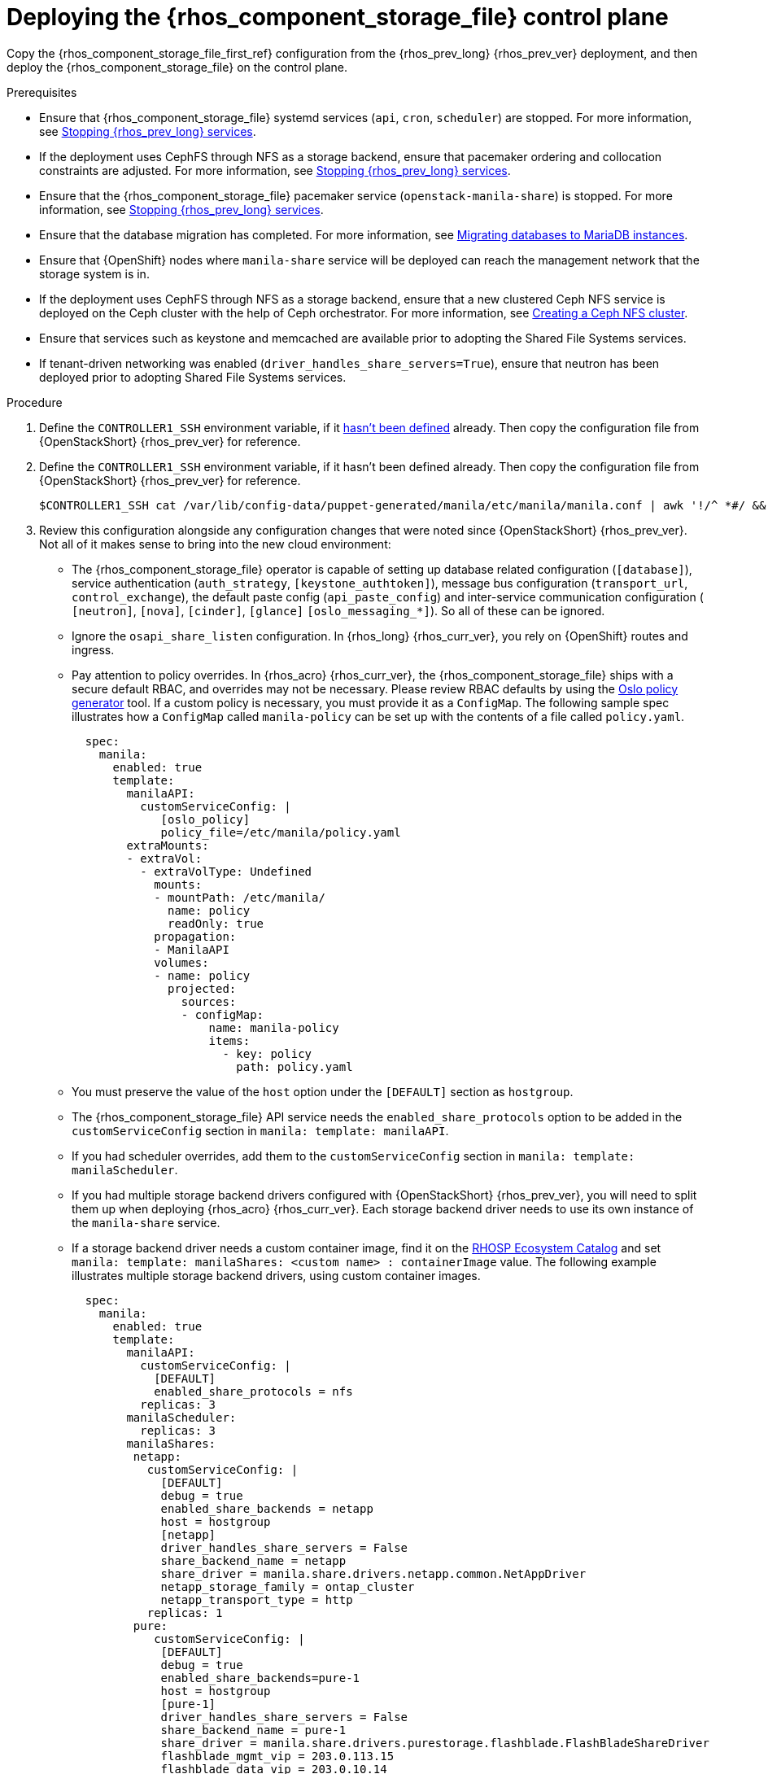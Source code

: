 [id="deploying-file-systems-service-control-plane_{context}"]

= Deploying the {rhos_component_storage_file} control plane

Copy the {rhos_component_storage_file_first_ref} configuration from the {rhos_prev_long} {rhos_prev_ver} deployment, and then deploy the {rhos_component_storage_file} on the control plane.

.Prerequisites

* Ensure that {rhos_component_storage_file} systemd services (`api`, `cron`, `scheduler`) are
stopped. For more information, see xref:stopping-openstack-services_migrating-databases[Stopping {rhos_prev_long} services].
* If the deployment uses CephFS through NFS as a storage backend, ensure that
pacemaker ordering and collocation constraints are adjusted. For more
information, see xref:stopping-openstack-services_migrating-databases[Stopping {rhos_prev_long} services].
* Ensure that the {rhos_component_storage_file} pacemaker service (`openstack-manila-share`) is
stopped. For more information, see xref:stopping-openstack-services_migrating-databases[Stopping {rhos_prev_long} services].
* Ensure that the database migration has completed. For more information, see xref:migrating-databases-to-mariadb-instances_migrating-databases[Migrating databases to MariaDB instances].
* Ensure that {OpenShift} nodes where `manila-share` service will be deployed
can reach the management network that the storage system is in.
* If the deployment uses CephFS through NFS as a storage backend, ensure that
a new clustered Ceph NFS service is deployed on the Ceph cluster with the help
of Ceph orchestrator. For more information, see
xref:creating-a-ceph-nfs-cluster_migrating-databases[Creating a Ceph NFS cluster].
* Ensure that services such as keystone and memcached are available prior to
adopting the Shared File Systems services.
* If tenant-driven networking was enabled (`driver_handles_share_servers=True`),
ensure that neutron has been deployed prior to adopting Shared File Systems services.

.Procedure
ifeval::["{build}" != "downstream"]
. Define the `CONTROLLER1_SSH` environment variable, if it link:stop_openstack_services.md#variables[hasn't been
defined] already. Then copy the configuration file from {OpenStackShort} {rhos_prev_ver} for reference.
endif::[]
ifeval::["{build}" != "upstream"]
. Define the `CONTROLLER1_SSH` environment variable, if it hasn't been
defined already. Then copy the configuration file from {OpenStackShort} {rhos_prev_ver} for reference.
endif::[]
+
----
$CONTROLLER1_SSH cat /var/lib/config-data/puppet-generated/manila/etc/manila/manila.conf | awk '!/^ *#/ && NF' > ~/manila.conf
----

. Review this configuration alongside any configuration changes that were noted since {OpenStackShort} {rhos_prev_ver}. Not all of it makes sense to bring into the new cloud environment:
// - TODO link config diff tables for RHOSP 17.1 (Wallaby) to RHOSP 18 (Antelope) -
//kgilliga: The following list might need to be placed in its own module and linked here. This is too much text for a procedure.
* The {rhos_component_storage_file} operator is capable of setting up database related configuration
(`[database]`), service authentication (`auth_strategy`,
`[keystone_authtoken]`), message bus configuration
(`transport_url`, `control_exchange`), the default paste config
(`api_paste_config`) and inter-service communication configuration (
`[neutron]`, `[nova]`, `[cinder]`, `[glance]` `[oslo_messaging_*]`). So
all of these can be ignored.
* Ignore the `osapi_share_listen` configuration. In {rhos_long} {rhos_curr_ver}, you rely on
{OpenShift} routes and ingress.
* Pay attention to policy overrides. In {rhos_acro} {rhos_curr_ver}, the {rhos_component_storage_file} ships with a secure
default RBAC, and overrides may not be necessary.
ifeval::["{build}" != "downstream"] 
Please review RBAC defaults by using the https://docs.openstack.org/oslo.policy/latest/cli/oslopolicy-policy-generator.html[Oslo policy generator]
tool. 
endif::[]
If a custom policy is necessary, you must provide it as a
`ConfigMap`. The following sample spec illustrates how a
`ConfigMap` called `manila-policy` can be set up with the contents of a
file called `policy.yaml`.
+
[source,yaml]
----
  spec:
    manila:
      enabled: true
      template:
        manilaAPI:
          customServiceConfig: |
             [oslo_policy]
             policy_file=/etc/manila/policy.yaml
        extraMounts:
        - extraVol:
          - extraVolType: Undefined
            mounts:
            - mountPath: /etc/manila/
              name: policy
              readOnly: true
            propagation:
            - ManilaAPI
            volumes:
            - name: policy
              projected:
                sources:
                - configMap:
                    name: manila-policy
                    items:
                      - key: policy
                        path: policy.yaml
----

* You must preserve the value of the `host` option under the `[DEFAULT]`
section as `hostgroup`.
* The {rhos_component_storage_file} API service needs the `enabled_share_protocols` option to be
added in the `customServiceConfig` section in `manila: template: manilaAPI`.
* If you had scheduler overrides, add them to the `customServiceConfig`
section in `manila: template: manilaScheduler`.
* If you had multiple storage backend drivers configured with {OpenStackShort} {rhos_prev_ver},
you will need to split them up when deploying {rhos_acro} {rhos_curr_ver}. Each storage
backend driver needs to use its own instance of the `manila-share`
service.
* If a storage backend driver needs a custom container image, find it on the
https://catalog.redhat.com/software/containers/search?gs&q=manila[RHOSP Ecosystem Catalog] 
and set `manila: template: manilaShares: <custom name> : containerImage`
value. The following example illustrates multiple storage backend drivers,
using custom container images.
+
[source,yaml]
----
  spec:
    manila:
      enabled: true
      template:
        manilaAPI:
          customServiceConfig: |
            [DEFAULT]
            enabled_share_protocols = nfs
          replicas: 3
        manilaScheduler:
          replicas: 3
        manilaShares:
         netapp:
           customServiceConfig: |
             [DEFAULT]
             debug = true
             enabled_share_backends = netapp
             host = hostgroup
             [netapp]
             driver_handles_share_servers = False
             share_backend_name = netapp
             share_driver = manila.share.drivers.netapp.common.NetAppDriver
             netapp_storage_family = ontap_cluster
             netapp_transport_type = http
           replicas: 1
         pure:
            customServiceConfig: |
             [DEFAULT]
             debug = true
             enabled_share_backends=pure-1
             host = hostgroup
             [pure-1]
             driver_handles_share_servers = False
             share_backend_name = pure-1
             share_driver = manila.share.drivers.purestorage.flashblade.FlashBladeShareDriver
             flashblade_mgmt_vip = 203.0.113.15
             flashblade_data_vip = 203.0.10.14
            containerImage: registry.connect.redhat.com/purestorage/openstack-manila-share-pure-rhosp-18-0
            replicas: 1
----

. If providing sensitive information, such as passwords, hostnames and
usernames, it is recommended to use {OpenShift} secrets, and the
`customServiceConfigSecrets` key. An example:
+
[source,yaml]
----
cat << __EOF__ > ~/netapp_secrets.conf

[netapp]
netapp_server_hostname = 203.0.113.10
netapp_login = fancy_netapp_user
netapp_password = secret_netapp_password
netapp_vserver = mydatavserver
__EOF__
----
+
----
oc create secret generic osp-secret-manila-netapp --from-file=~/netapp_secrets.conf -n openstack
----

* `customConfigSecrets` can be used in any service, the following is a
config example using the secret you created above.
+
[source,yaml]
----
  spec:
    manila:
      enabled: true
      template:
        < . . . >
        manilaShares:
         netapp:
           customServiceConfig: |
             [DEFAULT]
             debug = true
             enabled_share_backends = netapp
             host = hostgroup
             [netapp]
             driver_handles_share_servers = False
             share_backend_name = netapp
             share_driver = manila.share.drivers.netapp.common.NetAppDriver
             netapp_storage_family = ontap_cluster
             netapp_transport_type = http
           customServiceConfigSecrets:
             - osp-secret-manila-netapp
           replicas: 1
    < . . . >
----
+
* If you need to present extra files to any of the services, you can use
`extraMounts`. For example, when using ceph, you'd need the {rhos_component_storage_file} ceph
user's keyring file as well as the `ceph.conf` configuration file
available. These are mounted via `extraMounts` as done with the example
below.
* Ensure that the names of the backends (`share_backend_name`) remain as they
did on {OpenStackShort} {rhos_prev_ver}.
* It is recommended to set the replica count of the `manilaAPI` service and
the `manilaScheduler` service to 3. You should ensure to set the replica
count of the `manilaShares` service/s to 1.
* Ensure that the appropriate storage management network is specified in the
`manilaShares` section. The example below connects the `manilaShares`
instance with the CephFS backend driver to the `storage` network.
* Prior to adopting the `manilaShares` service for CephFS through NFS, ensure that
you have a clustered Ceph NFS service created. You will need to provide the
name of the service as ``cephfs_nfs_cluster_id``.

. Patch `OpenStackControlPlane` to deploy the {rhos_component_storage_file}; here's an example that uses
Native CephFS:
+
[source,yaml]
----
cat << __EOF__ > ~/manila.patch
spec:
  manila:
    enabled: true
    apiOverride:
      route: {}
    template:
      databaseInstance: openstack
      databaseAccount: manila
      secret: osp-secret
      manilaAPI:
        replicas: 3
        customServiceConfig: |
          [DEFAULT]
          enabled_share_protocols = cephfs
        override:
          service:
            internal:
              metadata:
                annotations:
                  metallb.universe.tf/address-pool: internalapi
                  metallb.universe.tf/allow-shared-ip: internalapi
                  metallb.universe.tf/loadBalancerIPs: 172.17.0.80
              spec:
                type: LoadBalancer
      manilaScheduler:
        replicas: 3
      manilaShares:
        cephfs:
          replicas: 1
          customServiceConfig: |
            [DEFAULT]
            enabled_share_backends = tripleo_ceph
            host = hostgroup
            [cephfs]
            driver_handles_share_servers=False
            share_backend_name=cephfs
            share_driver=manila.share.drivers.cephfs.driver.CephFSDriver
            cephfs_conf_path=/etc/ceph/ceph.conf
            cephfs_auth_id=openstack
            cephfs_cluster_name=ceph
            cephfs_volume_mode=0755
            cephfs_protocol_helper_type=CEPHFS
          networkAttachments:
              - storage
__EOF__
----
+
Below is an example that uses CephFS through NFS. In this example:

* The `cephfs_ganesha_server_ip` option is preserved from the configuration on
the old {OpenStackShort} {rhos_prev_ver} environment.
* The `cephfs_nfs_cluster_id` option is set with the name of the NFS cluster
created on Ceph.
+
[source,yaml]
----
cat << __EOF__ > ~/manila.patch
spec:
  manila:
    enabled: true
    apiOverride:
      route: {}
    template:
      databaseInstance: openstack
      secret: osp-secret
      manilaAPI:
        replicas: 3
        customServiceConfig: |
          [DEFAULT]
          enabled_share_protocols = cephfs
        override:
          service:
            internal:
              metadata:
                annotations:
                  metallb.universe.tf/address-pool: internalapi
                  metallb.universe.tf/allow-shared-ip: internalapi
                  metallb.universe.tf/loadBalancerIPs: 172.17.0.80
              spec:
                type: LoadBalancer
      manilaScheduler:
        replicas: 3
      manilaShares:
        cephfs:
          replicas: 1
          customServiceConfig: |
            [DEFAULT]
            enabled_share_backends = cephfs
            host = hostgroup
            [cephfs]
            driver_handles_share_servers=False
            share_backend_name=tripleo_ceph
            share_driver=manila.share.drivers.cephfs.driver.CephFSDriver
            cephfs_conf_path=/etc/ceph/ceph.conf
            cephfs_auth_id=openstack
            cephfs_cluster_name=ceph
            cephfs_protocol_helper_type=NFS
            cephfs_nfs_cluster_id=cephfs
            cephfs_ganesha_server_ip=172.17.5.47
          networkAttachments:
              - storage
__EOF__
----
+
----
oc patch openstackcontrolplane openstack --type=merge --patch-file=~/manila.patch
----

.Verification

. Inspect the resulting {rhos_component_storage_file} pods:
+
----
oc get pods -l service=manila
----

. Check that the {rhos_component_storage_file} API service is registered in {identity_service_first_ref}:
+
----
openstack service list | grep manila
----
+
----
openstack endpoint list | grep manila

| 1164c70045d34b959e889846f9959c0e | regionOne | manila       | share        | True    | internal  | http://manila-internal.openstack.svc:8786/v1/%(project_id)s        |
| 63e89296522d4b28a9af56586641590c | regionOne | manilav2     | sharev2      | True    | public    | https://manila-public-openstack.apps-crc.testing/v2                |
| af36c57adcdf4d50b10f484b616764cc | regionOne | manila       | share        | True    | public    | https://manila-public-openstack.apps-crc.testing/v1/%(project_id)s |
| d655b4390d7544a29ce4ea356cc2b547 | regionOne | manilav2     | sharev2      | True    | internal  | http://manila-internal.openstack.svc:8786/v2                       |
----

. Test the health of the service:
+
----
openstack share service list
openstack share pool list --detail
----

. Check on existing workloads:
+
----
openstack share list
openstack share snapshot list
----

. You can create further resources:
+
----
openstack share create cephfs 10 --snapshot mysharesnap --name myshareclone
openstack share create nfs 10 --name mynfsshare
openstack share export location list mynfsshare
----
